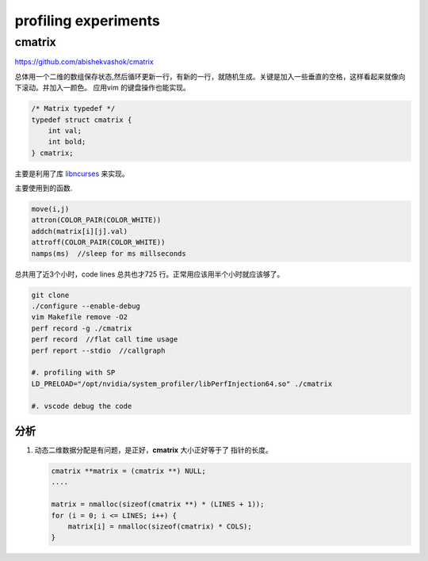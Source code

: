 **********************
profiling experiments
**********************


cmatrix
=======

https://github.com/abishekvashok/cmatrix

总体用一个二维的数组保存状态,然后循环更新一行，有新的一行，就随机生成。关键是加入一些垂直的空格，这样看起来就像向下滚动。并加入一颜色。
应用vim 的键盘操作也能实现。 

.. code-block:: c

   /* Matrix typedef */
   typedef struct cmatrix {
       int val;
       int bold;
   } cmatrix;


主要是利用了库 `libncurses <http://tldp.org/HOWTO/NCURSES-Programming-HOWTO/>`_ 来实现。

主要使用到的函数.

.. code-block:: c

   move(i,j)
   attron(COLOR_PAIR(COLOR_WHITE))
   addch(matrix[i][j].val)
   attroff(COLOR_PAIR(COLOR_WHITE))
   namps(ms)  //sleep for ms millseconds
 


总共用了近3个小时，code lines 总共也才725 行。正常用应该用半个小时就应该够了。

.. code-block:: bash

   git clone 
   ./configure --enable-debug
   vim Makefile remove -O2
   perf record -g ./cmatrix
   perf record  //flat call time usage
   perf report --stdio  //callgraph

   #. profiling with SP
   LD_PRELOAD="/opt/nvidia/system_profiler/libPerfInjection64.so" ./cmatrix
   
   #. vscode debug the code
   
分析
----

#. 动态二维数据分配是有问题，是正好，**cmatrix** 大小正好等于了 指针的长度。

   .. code-block:: c
     
      cmatrix **matrix = (cmatrix **) NULL;
      ....

      matrix = nmalloc(sizeof(cmatrix **) * (LINES + 1));
      for (i = 0; i <= LINES; i++) {
          matrix[i] = nmalloc(sizeof(cmatrix) * COLS);
      }

